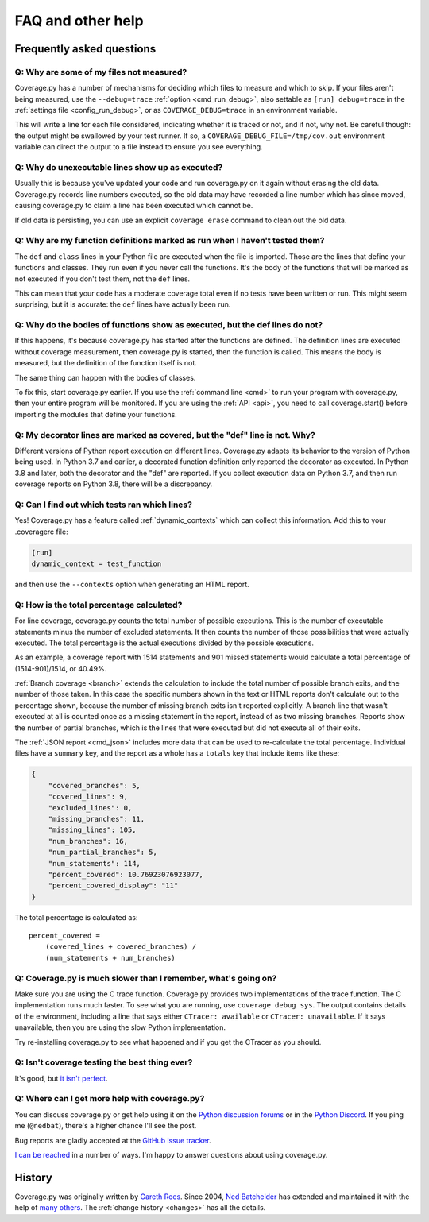 .. Licensed under the Apache License: http://www.apache.org/licenses/LICENSE-2.0
.. For details: https://github.com/nedbat/coveragepy/blob/master/NOTICE.txt

.. _faq:

==================
FAQ and other help
==================


Frequently asked questions
--------------------------

Q: Why are some of my files not measured?
.........................................

Coverage.py has a number of mechanisms for deciding which files to measure and
which to skip.  If your files aren't being measured, use the ``--debug=trace``
:ref:`option <cmd_run_debug>`, also settable as ``[run] debug=trace`` in the
:ref:`settings file <config_run_debug>`, or as ``COVERAGE_DEBUG=trace`` in an
environment variable.

This will write a line for each file considered, indicating whether it is
traced or not, and if not, why not.  Be careful though: the output might be
swallowed by your test runner.  If so, a ``COVERAGE_DEBUG_FILE=/tmp/cov.out``
environment variable can direct the output to a file instead to ensure you see
everything.


Q: Why do unexecutable lines show up as executed?
.................................................

Usually this is because you've updated your code and run coverage.py on it
again without erasing the old data.  Coverage.py records line numbers executed,
so the old data may have recorded a line number which has since moved, causing
coverage.py to claim a line has been executed which cannot be.

If old data is persisting, you can use an explicit ``coverage erase`` command
to clean out the old data.


Q: Why are my function definitions marked as run when I haven't tested them?
............................................................................

The ``def`` and ``class`` lines in your Python file are executed when the file
is imported.  Those are the lines that define your functions and classes.  They
run even if you never call the functions. It's the body of the functions that
will be marked as not executed if you don't test them, not the ``def`` lines.

This can mean that your code has a moderate coverage total even if no tests
have been written or run.  This might seem surprising, but it is accurate: the
``def`` lines have actually been run.


Q: Why do the bodies of functions show as executed, but the def lines do not?
.............................................................................

If this happens, it's because coverage.py has started after the functions are
defined.  The definition lines are executed without coverage measurement, then
coverage.py is started, then the function is called.  This means the body is
measured, but the definition of the function itself is not.

The same thing can happen with the bodies of classes.

To fix this, start coverage.py earlier.  If you use the :ref:`command line
<cmd>` to run your program with coverage.py, then your entire program will be
monitored.  If you are using the :ref:`API <api>`, you need to call
coverage.start() before importing the modules that define your functions.


Q: My decorator lines are marked as covered, but the "def" line is not.  Why?
.............................................................................

Different versions of Python report execution on different lines.  Coverage.py
adapts its behavior to the version of Python being used.  In Python 3.7 and
earlier, a decorated function definition only reported the decorator as
executed. In Python 3.8 and later, both the decorator and the "def" are
reported.  If you collect execution data on Python 3.7, and then run coverage
reports on Python 3.8, there will be a discrepancy.


Q: Can I find out which tests ran which lines?
..............................................

Yes! Coverage.py has a feature called :ref:`dynamic_contexts` which can collect
this information.  Add this to your .coveragerc file:

.. code-block:: ini

    [run]
    dynamic_context = test_function

and then use the ``--contexts`` option when generating an HTML report.


Q: How is the total percentage calculated?
..........................................

For line coverage, coverage.py counts the total number of possible executions.
This is the number of executable statements minus the number of excluded
statements.  It then counts the number of those possibilities that were
actually executed.  The total percentage is the actual executions divided by
the possible executions.

As an example, a coverage report with 1514 statements and 901 missed
statements would calculate a total percentage of (1514-901)/1514, or 40.49%.

:ref:`Branch coverage <branch>` extends the calculation to include the total
number of possible branch exits, and the number of those taken.  In this case
the specific numbers shown in the text or HTML reports don't calculate out to
the percentage shown, because the number of missing branch exits isn't reported
explicitly.  A branch line that wasn't executed at all is counted once as a
missing statement in the report, instead of as two missing branches.  Reports
show the number of partial branches, which is the lines that were executed but
did not execute all of their exits.

The :ref:`JSON report <cmd_json>` includes more data that can be used to
re-calculate the total percentage. Individual files have a ``summary`` key,
and the report as a whole has a ``totals`` key that include items like these:

.. code-block:: json

    {
        "covered_branches": 5,
        "covered_lines": 9,
        "excluded_lines": 0,
        "missing_branches": 11,
        "missing_lines": 105,
        "num_branches": 16,
        "num_partial_branches": 5,
        "num_statements": 114,
        "percent_covered": 10.76923076923077,
        "percent_covered_display": "11"
    }

The total percentage is calculated as::

    percent_covered =
        (covered_lines + covered_branches) /
        (num_statements + num_branches)


Q: Coverage.py is much slower than I remember, what's going on?
...............................................................

Make sure you are using the C trace function.  Coverage.py provides two
implementations of the trace function.  The C implementation runs much faster.
To see what you are running, use ``coverage debug sys``.  The output contains
details of the environment, including a line that says either
``CTracer: available`` or ``CTracer: unavailable``.  If it says unavailable,
then you are using the slow Python implementation.

Try re-installing coverage.py to see what happened and if you get the CTracer
as you should.


Q: Isn't coverage testing the best thing ever?
..............................................

It's good, but `it isn't perfect`__.

__ https://nedbatchelder.com/blog/200710/flaws_in_coverage_measurement.html


Q: Where can I get more help with coverage.py?
..............................................

You can discuss coverage.py or get help using it on the `Python discussion
forums`_ or in the `Python Discord`_.  If you ping me (``@nedbat``), there's a
higher chance I'll see the post.

.. _Python discussion forums: https://discuss.python.org/
.. _Python Discord: https://discord.com/channels/267624335836053506/1253355750684753950

Bug reports are gladly accepted at the `GitHub issue tracker`_.

.. _GitHub issue tracker: https://github.com/nedbat/coveragepy/issues

`I can be reached`__ in a number of ways. I'm happy to answer questions about
using coverage.py.

__  https://nedbatchelder.com/site/aboutned.html


History
-------

Coverage.py was originally written by `Gareth Rees`_.
Since 2004, `Ned Batchelder`_ has extended and maintained it with the help of
`many others`_.  The :ref:`change history <changes>` has all the details.

.. _Gareth Rees: http://garethrees.org/
.. _Ned Batchelder: https://nedbatchelder.com
.. _many others: https://github.com/nedbat/coveragepy/blob/master/CONTRIBUTORS.txt
